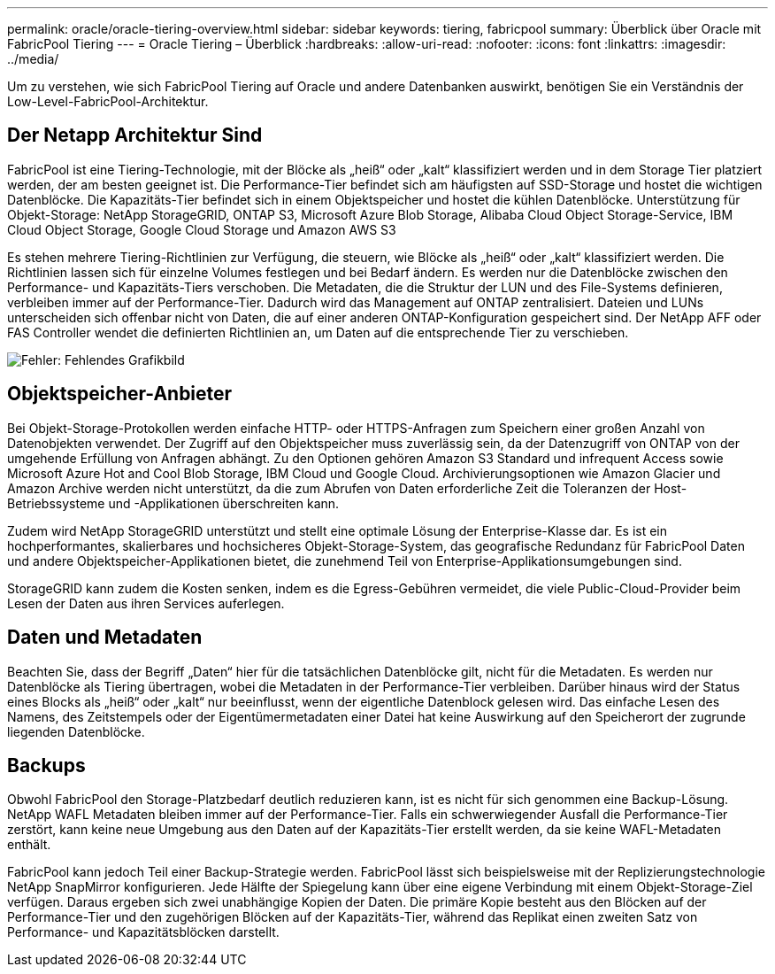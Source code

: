 ---
permalink: oracle/oracle-tiering-overview.html 
sidebar: sidebar 
keywords: tiering, fabricpool 
summary: Überblick über Oracle mit FabricPool Tiering 
---
= Oracle Tiering – Überblick
:hardbreaks:
:allow-uri-read: 
:nofooter: 
:icons: font
:linkattrs: 
:imagesdir: ../media/


[role="lead"]
Um zu verstehen, wie sich FabricPool Tiering auf Oracle und andere Datenbanken auswirkt, benötigen Sie ein Verständnis der Low-Level-FabricPool-Architektur.



== Der Netapp Architektur Sind

FabricPool ist eine Tiering-Technologie, mit der Blöcke als „heiß“ oder „kalt“ klassifiziert werden und in dem Storage Tier platziert werden, der am besten geeignet ist. Die Performance-Tier befindet sich am häufigsten auf SSD-Storage und hostet die wichtigen Datenblöcke. Die Kapazitäts-Tier befindet sich in einem Objektspeicher und hostet die kühlen Datenblöcke. Unterstützung für Objekt-Storage: NetApp StorageGRID, ONTAP S3, Microsoft Azure Blob Storage, Alibaba Cloud Object Storage-Service, IBM Cloud Object Storage, Google Cloud Storage und Amazon AWS S3

Es stehen mehrere Tiering-Richtlinien zur Verfügung, die steuern, wie Blöcke als „heiß“ oder „kalt“ klassifiziert werden. Die Richtlinien lassen sich für einzelne Volumes festlegen und bei Bedarf ändern. Es werden nur die Datenblöcke zwischen den Performance- und Kapazitäts-Tiers verschoben. Die Metadaten, die die Struktur der LUN und des File-Systems definieren, verbleiben immer auf der Performance-Tier. Dadurch wird das Management auf ONTAP zentralisiert. Dateien und LUNs unterscheiden sich offenbar nicht von Daten, die auf einer anderen ONTAP-Konfiguration gespeichert sind. Der NetApp AFF oder FAS Controller wendet die definierten Richtlinien an, um Daten auf die entsprechende Tier zu verschieben.

image:oracle-fp_image1.png["Fehler: Fehlendes Grafikbild"]



== Objektspeicher-Anbieter

Bei Objekt-Storage-Protokollen werden einfache HTTP- oder HTTPS-Anfragen zum Speichern einer großen Anzahl von Datenobjekten verwendet. Der Zugriff auf den Objektspeicher muss zuverlässig sein, da der Datenzugriff von ONTAP von der umgehende Erfüllung von Anfragen abhängt. Zu den Optionen gehören Amazon S3 Standard und infrequent Access sowie Microsoft Azure Hot and Cool Blob Storage, IBM Cloud und Google Cloud. Archivierungsoptionen wie Amazon Glacier und Amazon Archive werden nicht unterstützt, da die zum Abrufen von Daten erforderliche Zeit die Toleranzen der Host-Betriebssysteme und -Applikationen überschreiten kann.

Zudem wird NetApp StorageGRID unterstützt und stellt eine optimale Lösung der Enterprise-Klasse dar. Es ist ein hochperformantes, skalierbares und hochsicheres Objekt-Storage-System, das geografische Redundanz für FabricPool Daten und andere Objektspeicher-Applikationen bietet, die zunehmend Teil von Enterprise-Applikationsumgebungen sind.

StorageGRID kann zudem die Kosten senken, indem es die Egress-Gebühren vermeidet, die viele Public-Cloud-Provider beim Lesen der Daten aus ihren Services auferlegen.



== Daten und Metadaten

Beachten Sie, dass der Begriff „Daten“ hier für die tatsächlichen Datenblöcke gilt, nicht für die Metadaten. Es werden nur Datenblöcke als Tiering übertragen, wobei die Metadaten in der Performance-Tier verbleiben. Darüber hinaus wird der Status eines Blocks als „heiß“ oder „kalt“ nur beeinflusst, wenn der eigentliche Datenblock gelesen wird. Das einfache Lesen des Namens, des Zeitstempels oder der Eigentümermetadaten einer Datei hat keine Auswirkung auf den Speicherort der zugrunde liegenden Datenblöcke.



== Backups

Obwohl FabricPool den Storage-Platzbedarf deutlich reduzieren kann, ist es nicht für sich genommen eine Backup-Lösung. NetApp WAFL Metadaten bleiben immer auf der Performance-Tier. Falls ein schwerwiegender Ausfall die Performance-Tier zerstört, kann keine neue Umgebung aus den Daten auf der Kapazitäts-Tier erstellt werden, da sie keine WAFL-Metadaten enthält.

FabricPool kann jedoch Teil einer Backup-Strategie werden. FabricPool lässt sich beispielsweise mit der Replizierungstechnologie NetApp SnapMirror konfigurieren. Jede Hälfte der Spiegelung kann über eine eigene Verbindung mit einem Objekt-Storage-Ziel verfügen. Daraus ergeben sich zwei unabhängige Kopien der Daten. Die primäre Kopie besteht aus den Blöcken auf der Performance-Tier und den zugehörigen Blöcken auf der Kapazitäts-Tier, während das Replikat einen zweiten Satz von Performance- und Kapazitätsblöcken darstellt.
